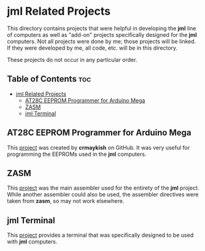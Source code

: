 * jml Related Projects
This directory contains projects that were helpful in developing the *jml*
line of computers as well as "add-on" projects specifically designed for
the *jml* computers. Not all projects were done by me; those projects will
be linked. If they were developed by me, all code, etc. will be in this
directory.

These projects do not occur in any particular order.

** Table of Contents :toc:
- [[#jml-related-projects][jml Related Projects]]
  - [[#at28c-eeprom-programmer-for-arduino-mega][AT28C EEPROM Programmer for Arduino Mega]]
  - [[#zasm][ZASM]]
  - [[#jml-terminal][jml Terminal]]

** AT28C EEPROM Programmer for Arduino Mega
This [[https://github.com/crmaykish/AT28C-EEPROM-Programmer-Arduino.git][project]] was created by *crmaykish* on GitHub. It was very useful for
programming the EEPROMs used in the *jml* computers.

** ZASM
This [[https://github.com/Megatokio/zasm][project]] was the main assembler used for the entirety of the *jml*
project. While another assembler could also be used, the assembler
directives were taken from *zasm*, so may not work elsewhere.

** jml Terminal
This [[file:./jml-terminal][project]] provides a terminal that was specifically designed to be
used with *jml* computers.

# ** Text Editor
# This is a very simplistic text editor designed to be run on a *jml* computer.
# While it can, in theory, be run on a *jml-8*, it would not be useful, as there
# is no memory. As such, it is really meant for the *jml-8+* computer.

# More details: [[https://github.com/jac-oblong/text-editor][Text Editor]]
